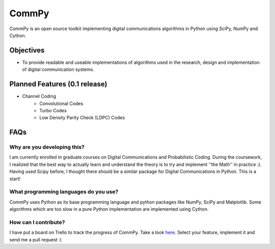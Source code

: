 CommPy
======

CommPy is an open source toolkit implementing digital communications algorithms 
in Python using SciPy, NumPy and Cython.

Objectives
----------
- To provide readable and useable implementations of algorithms used in the research, design and implementation of digital communication systems.

Planned Features (0.1 release)
------------------------------
- Channel Coding
	- Convolutional Codes
	- Turbo Codes
	- Low Density Parity Check (LDPC) Codes

FAQs
----
Why are you developing this?
~~~~~~~~~~~~~~~~~~~~~~~~~~~~
I am currently enrolled in graduate courses on Digital Communications and Probabilistic Coding. During the coursework, I realized that the best way to actually learn and understand the theory is to try and implement ''the Math'' in practice :). Having used Scipy before, I thought there should be a similar package for Digital Communications in Python. This is a start!

What programming languages do you use?
~~~~~~~~~~~~~~~~~~~~~~~~~~~~~~~~~~~~~~
CommPy uses Python as its base programming language and python packages like NumPy, SciPy and Matplotlib. Some algorithms which are too slow in a pure Python implementation are implemented using Cython.

How can I contribute?
~~~~~~~~~~~~~~~~~~~~~
I have put a board on Trello to track the progress of CommPy. Take a look here_. Select your feature, implement it and send me a pull request :)


.. _here: https://trello.com/board/commpy/4f44785f28107d10684bbd7d 
